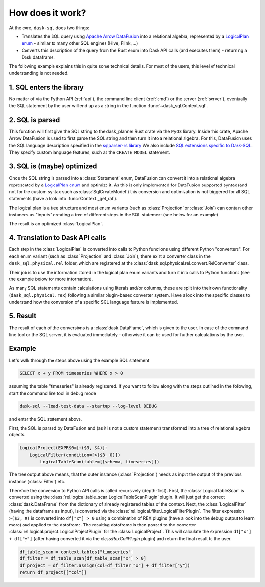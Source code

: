 How does it work?
=================

At the core, ``dask-sql`` does two things:

- Translates the SQL query using `Apache Arrow DataFusion <https://arrow.apache.org/datafusion/>`_ into a relational algebra,
  represented by a `LogicalPlan enum <https://docs.rs/datafusion-expr/latest/datafusion_expr/enum.LogicalPlan.html>`_ - similar
  to many other SQL engines (Hive, Flink, ...)
- Converts this description of the query from the Rust enum into Dask API calls (and executes them) - returning a Dask dataframe.

The following example explains this in quite some technical details.
For most of the users, this level of technical understanding is not needed.

1. SQL enters the library
-------------------------

No matter of via the Python API (:ref:`api`), the command line client (:ref:`cmd`) or the server (:ref:`server`), eventually the SQL statement by the user will end up as a string in the function :func:`~dask_sql.Context.sql`.

2. SQL is parsed
----------------

This function will first give the SQL string to the dask_planner Rust crate via the ``PyO3`` library.
Inside this crate, Apache Arrow DataFusion is used to first parse the SQL string and then turn it into a relational algebra.
For this, DataFusion uses the SQL language description specified in the `sqlparser-rs library <https://github.com/sqlparser-rs/sqlparser-rs/>`_
We also include `SQL extensions specific to Dask-SQL <https://github.com/dask-contrib/dask-sql/blob/main/dask_planner/src/parser.rs/>`_. They specify custom language features, such as the ``CREATE MODEL`` statement.

3. SQL is (maybe) optimized
---------------------------

Once the SQL string is parsed into a :class:`Statement` enum, DataFusion can convert it into a relational algebra represented by a `LogicalPlan enum <https://docs.rs/datafusion-expr/latest/datafusion_expr/enum.LogicalPlan.html>`_
and optimize it. As this is only implemented for DataFusion supported syntax (and not for the custom syntax such
as :class:`SqlCreateModel`) this conversion and optimization is not triggered for all SQL statements (have a look
into :func:`Context._get_ral`).

The logical plan is a tree structure and most enum variants (such as :class:`Projection` or :class:`Join`) can contain
other instances as "inputs" creating a tree of different steps in the SQL statement (see below for an example).

The result is an optimized :class:`LogicalPlan`.

4. Translation to Dask API calls
--------------------------------

Each step in the :class:`LogicalPlan` is converted into calls to Python functions using different Python "converters".
For each enum variant (such as :class:`Projection` and :class:`Join`), there exist a converter class in
the ``dask_sql.physical.rel`` folder, which are registered at the :class:`dask_sql.physical.rel.convert.RelConverter` class.

Their job is to use the information stored in the logical plan enum variants and turn it into calls to Python functions (see the example below for more information).

As many SQL statements contain calculations using literals and/or columns, these are split into their own functionality (``dask_sql.physical.rex``) following a similar plugin-based converter system.
Have a look into the specific classes to understand how the conversion of a specific SQL language feature is implemented.

5. Result
---------

The result of each of the conversions is a :class:`dask.DataFrame`, which is given to the user. In case of the command line tool or the SQL server, it is evaluated immediately - otherwise it can be used for further calculations by the user.

Example
-------

Let's walk through the steps above using the example SQL statement

.. code-block:: sql

    SELECT x + y FROM timeseries WHERE x > 0

assuming the table "timeseries" is already registered.
If you want to follow along with the steps outlined in the following, start the command line tool in debug mode

.. code-block:: bash

    dask-sql --load-test-data --startup --log-level DEBUG

and enter the SQL statement above.

First, the SQL is parsed by DataFusion and (as it is not a custom statement) transformed into a tree of relational algebra objects.

.. code-block:: none

    LogicalProject(EXPR$0=[+($3, $4)])
        LogicalFilter(condition=[>($3, 0)])
            LogicalTableScan(table=[[schema, timeseries]])

The tree output above means, that the outer instance (:class:`Projection`) needs as input the output of the previous instance (:class:`Filter`) etc.

Therefore the conversion to Python API calls is called recursively (depth-first). First, the :class:`LogicalTableScan` is converted using the :class:`rel.logical.table_scan.LogicalTableScanPlugin` plugin. It will just get the correct :class:`dask.DataFrame` from the dictionary of already registered tables of the context.
Next, the :class:`LogicalFilter` (having the dataframe as input), is converted via the :class:`rel.logical.filter.LogicalFilterPlugin`.
The filter expression ``>($3, 0)`` is converted into ``df["x"] > 0`` using a combination of REX plugins (have a look into the debug output to learn more) and applied to the dataframe.
The resulting dataframe is then passed to the converter :class:`rel.logical.project.LogicalProjectPlugin` for the :class:`LogicalProject`.
This will calculate the expression ``df["x"] + df["y"]`` (after having converted it via the class:`RexCallPlugin` plugin) and return the final result to the user.

.. code-block:: python

    df_table_scan = context.tables["timeseries"]
    df_filter = df_table_scan[df_table_scan["x"] > 0]
    df_project = df_filter.assign(col=df_filter["x"] + df_filter["y"])
    return df_project[["col"]]
